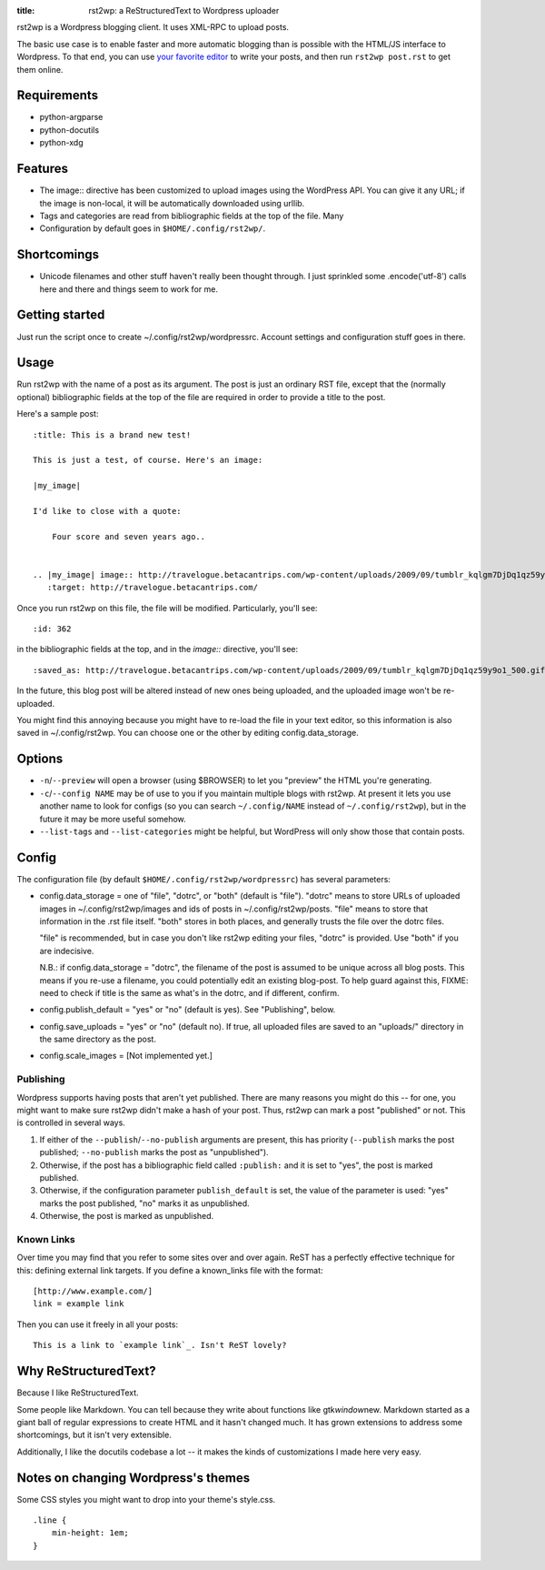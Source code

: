 :title: rst2wp: a ReStructuredText to Wordpress uploader

rst2wp is a Wordpress blogging client. It uses XML-RPC to upload posts.

The basic use case is to enable faster and more automatic blogging than is possible with the HTML/JS interface to Wordpress. To that end, you can use `your favorite editor <http://www.gnu.org/software/emacs/>`_ to write your posts, and then run ``rst2wp post.rst`` to get them online.

Requirements
============

* python-argparse
* python-docutils
* python-xdg

Features
========

- The image:: directive has been customized to upload images using the
  WordPress API. You can give it any URL; if the image is
  non-local, it will be automatically downloaded using urllib.
- Tags and categories are read from bibliographic fields at the top of
  the file. Many
- Configuration by default goes in ``$HOME/.config/rst2wp/``.

Shortcomings
============

- Unicode filenames and other stuff haven't really been thought through.  I just sprinkled some .encode('utf-8') calls here and there and things seem to work for me.

Getting started
===============

Just run the script once to create ~/.config/rst2wp/wordpressrc.
Account settings and configuration stuff goes in there.

Usage
=====

Run rst2wp with the name of a post as its argument. The post is just
an ordinary RST file, except that the (normally optional)
bibliographic fields at the top of the file are required in order to
provide a title to the post.

Here's a sample post::

    :title: This is a brand new test!

    This is just a test, of course. Here's an image:

    |my_image|

    I'd like to close with a quote:

        Four score and seven years ago..


    .. |my_image| image:: http://travelogue.betacantrips.com/wp-content/uploads/2009/09/tumblr_kqlgm7DjDq1qz59y9o1_500.gif
       :target: http://travelogue.betacantrips.com/

Once you run rst2wp on this file, the file will be modified. Particularly,
you'll see::

    :id: 362

in the bibliographic fields at the top, and in the `image::` directive, you'll see::

    :saved_as: http://travelogue.betacantrips.com/wp-content/uploads/2009/09/tumblr_kqlgm7DjDq1qz59y9o1_500.gif

In the future, this blog post will be altered instead of new ones
being uploaded, and the uploaded image won't be re-uploaded.

You might find this annoying because you might have to re-load the
file in your text editor, so this information is also saved in
~/.config/rst2wp. You can choose one or the other by editing
config.data_storage.

Options
=======

- ``-n``/``--preview`` will open a browser (using $BROWSER) to let you
  "preview" the HTML you're generating.

- ``-c``/``--config NAME`` may be of use to you if you maintain
  multiple blogs with rst2wp. At present it lets you use another name
  to look for configs (so you can search ``~/.config/NAME``
  instead of ``~/.config/rst2wp``), but in the future it may be more
  useful somehow.

- ``--list-tags`` and ``--list-categories`` might be helpful, but
  WordPress will only show those that contain posts.

Config
======

The configuration file (by default ``$HOME/.config/rst2wp/wordpressrc``) has several parameters:

- config.data_storage = one of "file", "dotrc", or "both" (default is "file").
  "dotrc" means to store URLs of uploaded images in ~/.config/rst2wp/images
  and ids of posts in ~/.config/rst2wp/posts. "file" means to store that
  information in the .rst file itself. "both" stores in both places,
  and generally trusts the file over the dotrc files.

  "file" is recommended, but in case you don't like rst2wp editing
  your files, "dotrc" is provided. Use "both" if you are indecisive.

  N.B.: if config.data_storage = "dotrc", the filename of the post is
  assumed to be unique across all blog posts. This means if you re-use
  a filename, you could potentially edit an existing blog-post. To
  help guard against this, FIXME: need to check if title is the same
  as what's in the dotrc, and if different, confirm.

- config.publish_default = "yes" or "no" (default is yes). See
  "Publishing", below.

- config.save_uploads = "yes" or "no" (default no). If true, all
  uploaded files are saved to an "uploads/" directory in the same
  directory as the post.

- config.scale_images = [Not implemented yet.]

Publishing
----------

Wordpress supports having posts that aren't yet published. There are many reasons you might do this -- for one, you might want to make sure rst2wp didn't make a hash of your post. Thus, rst2wp can mark a post "published" or not. This is controlled in several ways.

1. If either of the ``--publish``\ /\ ``--no-publish`` arguments are present, this has priority (``--publish`` marks the post published; ``--no-publish`` marks the post as "unpublished").

2. Otherwise, if the post has a bibliographic field called ``:publish:`` and it is set to "yes", the post is marked published.

3. Otherwise, if the configuration parameter ``publish_default`` is set, the value of the parameter is used: "yes" marks the post published, "no" marks it as unpublished.

4. Otherwise, the post is marked as unpublished.

Known Links
-----------

Over time you may find that you refer to some sites over and over
again. ReST has a perfectly effective technique for this: defining external
link targets. If you define a known_links file with the format::

    [http://www.example.com/]
    link = example link

Then you can use it freely in all your posts::

    This is a link to `example link`_. Isn't ReST lovely?

Why ReStructuredText?
=====================

Because I like ReStructuredText.

Some people like Markdown. You can tell because they write about functions like gtk\ *window*\ new. Markdown started as a giant ball of regular expressions to create HTML and it hasn't changed much. It has grown extensions to address some shortcomings, but it isn't very extensible.

Additionally, I like the docutils codebase a lot -- it makes the kinds of customizations I made here very easy.

Notes on changing Wordpress's themes
====================================

Some CSS styles you might want to drop into your theme's style.css.

::

    .line {
        min-height: 1em;
    }
